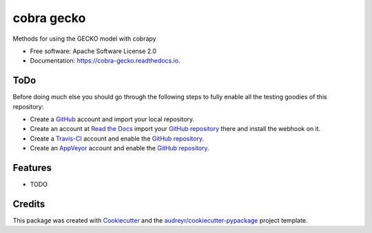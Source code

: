 ===========
cobra gecko
===========


.. image:: https://img.shields.io/pypi/v/cobra_gecko.svg
        :target: https://pypi.python.org/pypi/cobra_gecko

.. image:: https://img.shields.io/travis/Biosustain/cobra_gecko.svg
        :target: https://travis-ci.org/Biosustain/cobra_gecko

.. image:: https://readthedocs.org/projects/cobra-gecko/badge/?version=latest
        :target: https://cobra-gecko.readthedocs.io/en/latest/?badge=latest
        :alt: Documentation Status

.. image:: https://pyup.io/repos/github/Biosustain/cobra_gecko/shield.svg
     :target: https://pyup.io/repos/github/Biosustain/cobra_gecko/
     :alt: Updates

Methods for using the GECKO model with cobrapy


* Free software: Apache Software License 2.0
* Documentation: https://cobra-gecko.readthedocs.io.


ToDo
====

Before doing much else you should go through the following steps to fully enable
all the testing goodies of this repository:

* Create a `GitHub <https://github.com/>`_ account and import your local
  repository.
* Create an account at `Read the Docs <https://readthedocs.org>`_ import your
  `GitHub repository`_ there and install the webhook on it.
* Create a `Travis-CI <https://travis-ci.org/>`_ account and enable the
  `GitHub repository`_.
* Create an `AppVeyor <https://ci.appveyor.com/>`_ account and enable the
  `GitHub repository`_.

.. _`GitHub repository`: https://github.com/Biosustain/cobra_gecko

Features
========

* TODO

Credits
=======

This package was created with Cookiecutter_ and the `audreyr/cookiecutter-pypackage`_ project template.

.. _Cookiecutter: https://github.com/audreyr/cookiecutter
.. _`audreyr/cookiecutter-pypackage`: https://github.com/audreyr/cookiecutter-pypackage
.. _`biosustain/cookiecutter-decaf-python`: https://github.com/biosustain/cookiecutter-decaf-python
